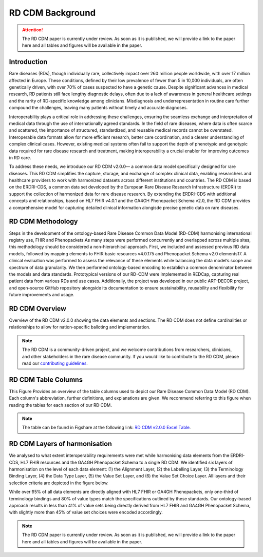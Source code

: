 .. _background_file:

RD CDM Background
=================

.. attention::
    The RD CDM paper is currently under review. As soon as it is published, we
    will provide a link to the paper here and all tables and figures will be
    available in the paper.

Introduction
------------

Rare diseases (RDs), though individually rare, collectively impact over 260 
million people worldwide, with over 17 million affected in Europe. These
conditions, defined by their low prevalence of fewer than 5 in 10,000 
individuals, are often genetically driven, with over 70% of cases suspected to 
have a genetic cause. Despite significant advances in medical research, 
RD patients still face lengthy diagnostic delays, often due to a lack of 
awareness in general healthcare settings and the rarity of RD-specific knowledge
among clinicians. Misdiagnosis and underrepresentation in routine care further 
compound the challenges, leaving many patients without timely and accurate 
diagnoses.

Interoperability plays a critical role in addressing these challenges, 
ensuring the seamless exchange and interpretation of medical data through the 
use of internationally agreed standards. In the field of rare diseases, where 
data is often scarce and scattered, the importance of structured, standardized, 
and reusable medical records cannot be overstated. Interoperable data formats 
allow for more efficient research, better care coordination, and a clearer 
understanding of complex clinical cases. However, existing medical systems often
fail to support the depth of phenotypic and genotypic data required for rare 
disease research and treatment, making interoperability a crucial enabler for 
improving outcomes in RD care.

To address these needs, we introduce our RD CDM v2.0.0— a common data model 
specifically designed for rare diseases. This RD CDM simplifies the capture, 
storage, and exchange of complex clinical data, enabling researchers and 
healthcare providers to work with harmonized datasets across different 
institutions and countries. The RD CDM is based on the ERDRI-CDS,
a common data set developed by the European Rare Disease Research
Infrastructure (ERDRI) to support the collection of harmonized data for rare
disease research. By extending the ERDRI-CDS with additional concepts and
relationships, based on HL7 FHIR v4.0.1 and the GA4GH Phenopacket Schema v2.0,
the RD CDM provides a comprehensive model for capturing detailed clinical
information alongisde precise genetic data on rare diseases.

RD CDM Methodology
-------------------

.. image:: ../_static/v2_0_0_dev0/figure4_rd_cdm.jpeg
   :alt: RD CDM Diagram
   :width: 1400px

Steps in the development of the ontology-based Rare Disease Common Data Model 
(RD-CDM) harmonising international registry use, FHIR and Phenopackets.As many 
steps were performed concurrently and overlapped across multiple sites, this 
methodology should be considered a non-hierarchical approach. First, we included
and assessed previous RD data models, followed by mapping elements to FHIR 
basic resources v4.0.175 and Phenopacket Schema v2.0 elements17. A clinical 
evaluation was performed to assess the relevance of these elements while 
balancing the data model’s scope and spectrum of data granularity. We then 
performed ontology-based encoding to establish a common denominator between the 
models and data standards. Prototypical versions of our RD-CDM were implemented 
in REDCap, capturing real patient data from various RDs and use cases. 
Additionally, the project was developed in our public ART-DECOR project, and 
open-source GitHub repository alongside its documentation to ensure 
sustainability, reusability and flexibility for future improvements and usage.


RD CDM Overview
---------------

.. image:: ../_static/v2_0_0_dev0/figure1_rd_cdm.jpeg
   :alt: RD CDM Diagram
   :width: 1400px

Overview of the RD CDM v2.0.0 showing the data elements and sections. The RD CDM
does not define cardinalities or relationships to allow for nation-specific 
balloting and implementation.

.. note::
    The RD CDM is a community-driven project, and we welcome contributions from
    researchers, clinicians, and other stakeholders in the rare disease community.
    If you would like to contribute to the RD CDM, please read our `contributing
    guidelines <https://rd-cdm.readthedocs.io/en/latest/contributing.html>`_.


RD CDM Table Columns
--------------------

.. image:: ../_static/v2_0_0_dev0/figure2_rd_cdm.jpeg
   :alt: RD CDM Table Columns
   :width: 600px

This Figure Provides an overview of the table columns used to depict our Rare 
Disease Common Data Model (RD CDM). Each column's abbreviation, further 
definitions, and explanations are given. We recommend referring to this figure 
when reading the tables for each section of our RD CDM. 

.. note:: 
    The table can be found in Figshare at the following link:
    `RD CDM v2.0.0 Excel Table <https://figshare.com/articles/dataset/_b_Common_Data_Model_for_Rare_Diseases_b_based_on_the_ERDRI-CDS_HL7_FHIR_and_the_GA4GH_Phenopackets_Schema_v2_0_/26509150>`_.


RD CDM Layers of harmonisation
------------------------------

.. image:: ../_static/v2_0_0_dev0/figure3_rd_cdm.jpeg
   :alt: RD CDM Layers of Harmonisation
   :width: 600px

We analysed to what extent interoperability requirements were met 
while harmonising data elements from the ERDRI-CDS, HL7 FHIR resources and 
the GA4GH Phenopacket Schema to a single RD CDM. We identified six layers of 
harmonisation on the level of each data element: (1) the Alignment Layer, 
(2) the Labelling Layer, (3) the Terminology Binding Layer, (4) the Data 
Type Layer, (5) the Value Set Layer, and (6) the Value Set Choice Layer. All 
layers and their selection criteria are depicted in the figure below. 

While over 95% of all data elements are directly aligned with HL7 FHIR or GA4GH 
Phenopackets, only one-third of terminology bindings and 80% of value types 
match the specifications outlined by these standards. Our ontology-based 
approach results in less than 41% of value sets being directly derived from HL7 
FHIR and GA4GH Phenopacket Schema, with slightly more than 45% of value set 
choices were encoded accordingly. 

.. note::
    The RD CDM paper is currently under review. As soon as it is published, we
    will provide a link to the paper here and all tables and figures will be
    available in the paper.

